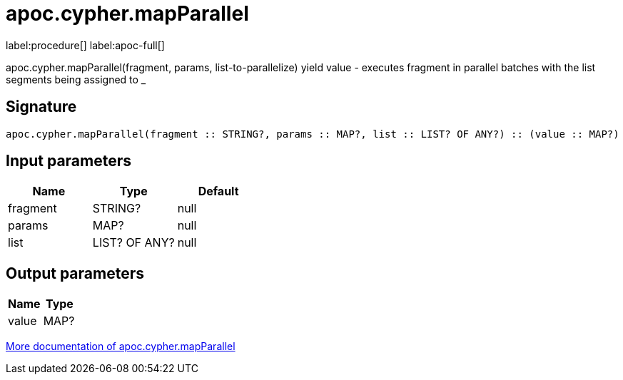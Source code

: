 ////
This file is generated by DocsTest, so don't change it!
////

= apoc.cypher.mapParallel
:page-custom-canonical: https://neo4j.com/labs/apoc/5/overview/apoc.cypher/apoc.cypher.mapParallel/
:description: This section contains reference documentation for the apoc.cypher.mapParallel procedure.

label:procedure[] label:apoc-full[]

[.emphasis]
apoc.cypher.mapParallel(fragment, params, list-to-parallelize) yield value - executes fragment in parallel batches with the list segments being assigned to _

== Signature

[source]
----
apoc.cypher.mapParallel(fragment :: STRING?, params :: MAP?, list :: LIST? OF ANY?) :: (value :: MAP?)
----

== Input parameters
[.procedures, opts=header]
|===
| Name | Type | Default 
|fragment|STRING?|null
|params|MAP?|null
|list|LIST? OF ANY?|null
|===

== Output parameters
[.procedures, opts=header]
|===
| Name | Type 
|value|MAP?
|===

xref::cypher-execution/parallel.adoc[More documentation of apoc.cypher.mapParallel,role=more information]

